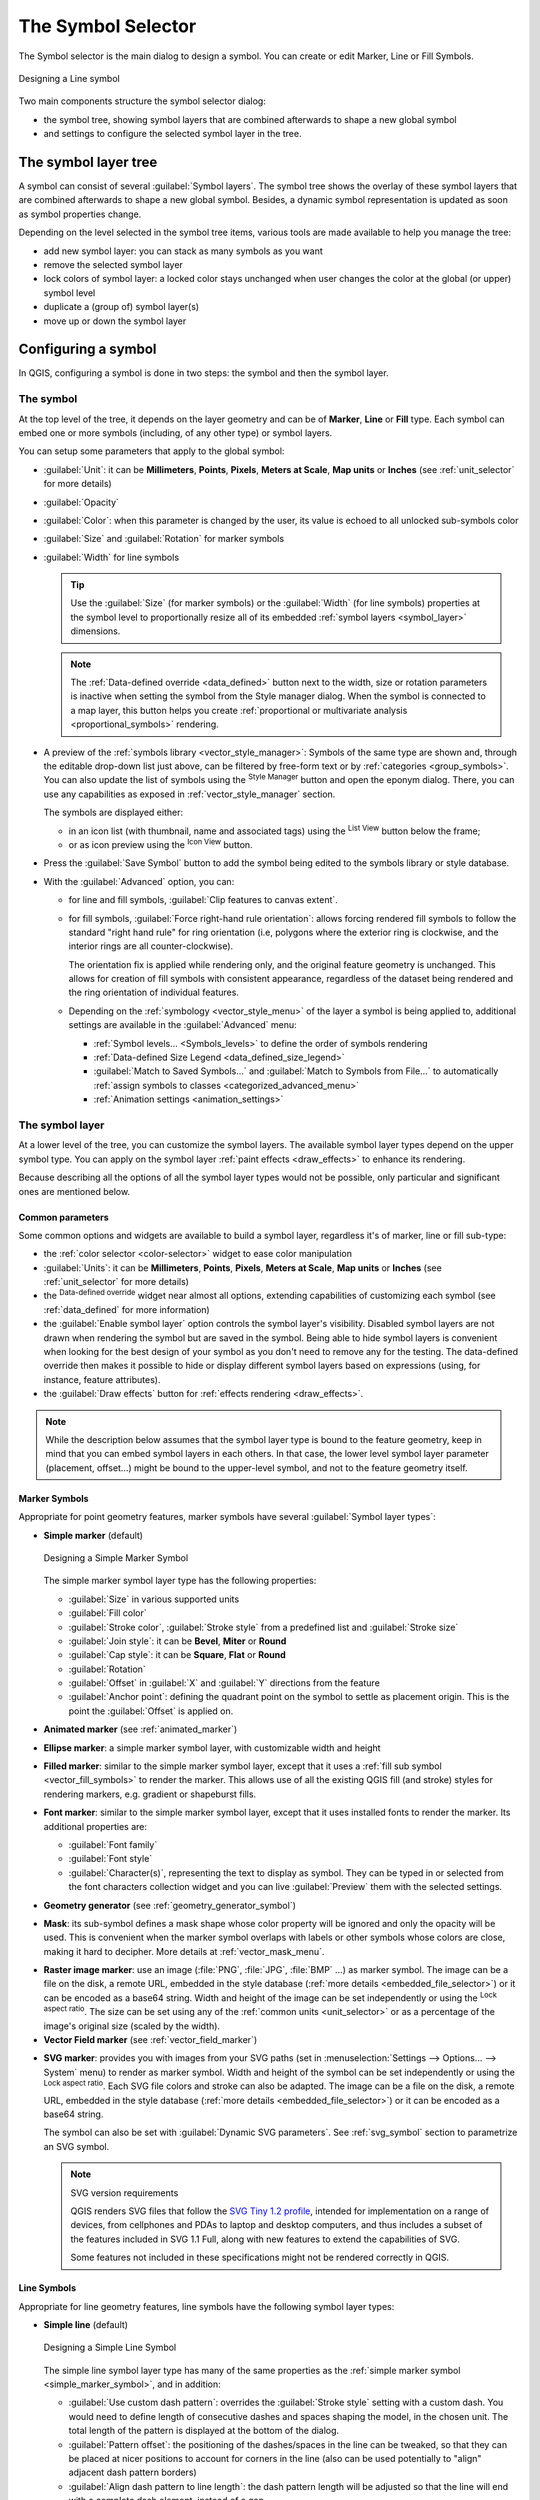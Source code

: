 .. _symbol-selector:

********************
The Symbol Selector
********************

.. only:: html

   .. contents::
      :local:


The Symbol selector is the main dialog to design a symbol.
You can create or edit Marker, Line or Fill Symbols.

.. _figure_symbol_selector:

.. figure:: img/symbolselector.png
   :align: center

   Designing a Line symbol


Two main components structure the symbol selector dialog:

* the symbol tree, showing symbol layers that are combined afterwards to shape a
  new global symbol
* and settings to configure the selected symbol layer in the tree.

.. _symbol_tree:

The symbol layer tree
=====================

A symbol can consist of several :guilabel:`Symbol layers`. The symbol tree shows
the overlay of these symbol layers that are combined afterwards to shape a
new global symbol. Besides, a dynamic symbol representation is updated as soon as
symbol properties change.

Depending on the level selected in the symbol tree items, various tools are
made available to help you manage the tree:

* |symbologyAdd| add new symbol layer: you can stack as many symbols as you want
* |symbologyRemove| remove the selected symbol layer
* lock colors of symbol layer: a |locked| locked color stays unchanged when
  user changes the color at the global (or upper) symbol level
* |duplicateLayer| duplicate a (group of) symbol layer(s)
* move up or down the symbol layer

.. _edit_symbol:

Configuring a symbol
====================

In QGIS, configuring a symbol is done in two steps: the symbol and then the
symbol layer.

The symbol
----------

At the top level of the tree, it depends on the layer geometry and can be of
**Marker**, **Line** or **Fill** type. Each symbol can embed one or
more symbols (including, of any other type) or symbol layers.

You can setup some parameters that apply to the global symbol:

* :guilabel:`Unit`: it can be **Millimeters**, **Points**, **Pixels**,
  **Meters at Scale**, **Map units** or **Inches** (see :ref:`unit_selector`
  for more details)
* :guilabel:`Opacity`
* :guilabel:`Color`: when this parameter is changed by the user, its value is
  echoed to all unlocked sub-symbols color
* :guilabel:`Size` and :guilabel:`Rotation` for marker symbols
* :guilabel:`Width` for line symbols

  .. tip::

    Use the :guilabel:`Size` (for marker symbols) or the :guilabel:`Width` (for
    line symbols) properties at the symbol level to proportionally resize all
    of its embedded :ref:`symbol layers <symbol_layer>` dimensions.

  .. note::

    The :ref:`Data-defined override <data_defined>` button next to the width, size
    or rotation parameters is inactive when setting the symbol from the Style manager
    dialog. When the symbol is connected to a map layer, this button helps you create
    :ref:`proportional or multivariate analysis <proportional_symbols>` rendering.

* A preview of the :ref:`symbols library <vector_style_manager>`: Symbols of the
  same type are shown and, through the editable drop-down list just above, can be
  filtered by free-form text or by :ref:`categories <group_symbols>`.
  You can also update the list of symbols using the
  |styleManager| :sup:`Style Manager` button and open the eponym dialog. There,
  you can use any capabilities as exposed in :ref:`vector_style_manager` section.

  The symbols are displayed either:

  * in an icon list (with thumbnail, name and associated tags) using the
    |openTable| :sup:`List View` button below the frame;
  * or as icon preview using the |iconView| :sup:`Icon View` button.

* Press the :guilabel:`Save Symbol` button to add the symbol being edited to the
  symbols library or style database.
* With the :guilabel:`Advanced` |selectString| option, you can:

  * for line and fill symbols, :guilabel:`Clip features to canvas extent`.

    .. Todo: Explain what does advanced "clip features to canvas" option mean for the symbol?

  * for fill symbols, :guilabel:`Force right-hand rule orientation`: allows
    forcing rendered fill symbols to follow the standard "right hand rule" for ring
    orientation (i.e, polygons where the exterior ring is clockwise, and the interior
    rings are all counter-clockwise).

    The orientation fix is applied while rendering only, and the original feature
    geometry is unchanged. This allows for creation of fill symbols with consistent
    appearance, regardless of the dataset being rendered and the ring orientation
    of individual features.
  * Depending on the :ref:`symbology <vector_style_menu>` of the layer a symbol is
    being applied to, additional settings are available in the :guilabel:`Advanced`
    menu:

    * :ref:`Symbol levels... <Symbols_levels>` to define the order of symbols rendering
    * :ref:`Data-defined Size Legend <data_defined_size_legend>`
    * :guilabel:`Match to Saved Symbols...` and :guilabel:`Match to Symbols from File...`
      to automatically :ref:`assign symbols to classes <categorized_advanced_menu>`
    * :ref:`Animation settings <animation_settings>` 

.. _symbol_layer:

The symbol layer
----------------

At a lower level of the tree, you can customize the symbol layers. The available
symbol layer types depend on the upper symbol type. You can apply on the symbol
layer |paintEffects| :ref:`paint effects <draw_effects>` to enhance its rendering.

Because describing all the options of all the symbol layer types would not be
possible, only particular and significant ones are mentioned below.

Common parameters
.................

Some common options and widgets are available to build a symbol layer,
regardless it's of marker, line or fill sub-type:

* the :ref:`color selector <color-selector>` widget to ease color manipulation
* :guilabel:`Units`: it can be **Millimeters**, **Points**, **Pixels**,
  **Meters at Scale**, **Map units** or **Inches** (see :ref:`unit_selector`
  for more details)
* the |dataDefine| :sup:`Data-defined override` widget near almost all options,
  extending capabilities of customizing each symbol (see :ref:`data_defined` for
  more information)
* the |checkbox| :guilabel:`Enable symbol layer` option controls the symbol layer's
  visibility. Disabled symbol layers are not drawn when rendering the symbol but
  are saved in the symbol. Being able to hide symbol layers is convenient when
  looking for the best design of your symbol as you don't need to remove any for
  the testing. The data-defined override then makes it possible to hide or
  display different symbol layers based on expressions (using, for instance, feature attributes).
* the |checkbox| :guilabel:`Draw effects` button for :ref:`effects rendering
  <draw_effects>`.

.. note::

 While the description below assumes that the symbol layer type is bound to the
 feature geometry, keep in mind that you can embed symbol layers in each others.
 In that case, the lower level symbol layer parameter (placement, offset...)
 might be bound to the upper-level symbol, and not to the feature geometry
 itself.

.. _vector_marker_symbols:

Marker Symbols
..............

Appropriate for point geometry features, marker symbols have several
:guilabel:`Symbol layer types`:

.. _simple_marker_symbol:

* **Simple marker** (default)

  .. _figure_simple_marker_symbol:

  .. figure:: img/simpleMarkerSymbol.png
     :align: center

     Designing a Simple Marker Symbol

  The simple marker symbol layer type has the following properties:

  * :guilabel:`Size` in various supported units
  * :guilabel:`Fill color`
  * :guilabel:`Stroke color`, :guilabel:`Stroke style` from a predefined
    list and :guilabel:`Stroke size`
  * :guilabel:`Join style`: it can be **Bevel**, **Miter** or **Round**
  * :guilabel:`Cap style`: it can be **Square**, **Flat** or **Round**
  * :guilabel:`Rotation`
  * :guilabel:`Offset` in :guilabel:`X` and :guilabel:`Y` directions
    from the feature
  * :guilabel:`Anchor point`: defining the quadrant point on the symbol to settle
    as placement origin. This is the point the :guilabel:`Offset` is applied on.

* **Animated marker** (see :ref:`animated_marker`)
* **Ellipse marker**: a simple marker symbol layer, with customizable width and
  height
* **Filled marker**: similar to the simple marker symbol layer, except that it
  uses a :ref:`fill sub symbol <vector_fill_symbols>` to render the marker.
  This allows use of all the existing QGIS fill (and stroke) styles for
  rendering markers, e.g. gradient or shapeburst fills.
* **Font marker**: similar to the simple marker symbol layer, except that it
  uses installed fonts to render the marker. Its additional properties
  are:

  * :guilabel:`Font family`
  * :guilabel:`Font style`
  * :guilabel:`Character(s)`, representing the text to display as symbol.
    They can be typed in or selected from the font characters collection widget
    and you can live :guilabel:`Preview` them with the selected settings.

* **Geometry generator** (see :ref:`geometry_generator_symbol`)

.. _mask_marker_symbol:

* **Mask**: its sub-symbol defines a mask shape whose color property will be
  ignored and only the opacity will be used. This is convenient when the marker
  symbol overlaps with labels or other symbols whose colors are close,
  making it hard to decipher. More details at :ref:`vector_mask_menu`.

.. _raster_image_marker:

* **Raster image marker**: use an image (:file:`PNG`, :file:`JPG`, :file:`BMP` ...)
  as marker symbol. The image can be a file on the disk, a remote URL, embedded
  in the style database (:ref:`more details <embedded_file_selector>`) or it can
  be encoded as a base64 string.
  Width and height of the image can be set independently or using the
  |lockedGray| :sup:`Lock aspect ratio`. The size can be set using any of the
  :ref:`common units <unit_selector>` or as a percentage of the image's original
  size (scaled by the width).
* **Vector Field marker** (see :ref:`vector_field_marker`)

.. _svg_marker:

* **SVG marker**: provides you with images from your SVG paths (set in
  :menuselection:`Settings --> Options... --> System` menu) to render as marker
  symbol. Width and height of the symbol can be set independently or using the
  |lockedGray| :sup:`Lock aspect ratio`. Each SVG file colors and stroke can
  also be adapted. The image can be a file on the disk, a remote URL, embedded
  in the style database (:ref:`more details <embedded_file_selector>`) or it can
  be encoded as a base64 string.

  The symbol can also be set with :guilabel:`Dynamic SVG parameters`.
  See :ref:`svg_symbol` section to parametrize an SVG symbol.

  .. note:: SVG version requirements

   QGIS renders SVG files that follow the `SVG Tiny 1.2 profile
   <https://www.w3.org/TR/SVGMobile12/>`_, intended for implementation on a
   range of devices, from cellphones and PDAs to laptop and desktop computers,
   and thus includes a subset of the features included in SVG 1.1 Full,
   along with new features to extend the capabilities of SVG.

   Some features not included in these specifications might not be rendered
   correctly in QGIS.


.. _vector_line_symbols:

Line Symbols
............

Appropriate for line geometry features, line symbols have the following symbol
layer types:

.. _simple_line_symbol:

* **Simple line** (default)

  .. _figure_simple_line_symbol:

  .. figure:: img/simpleLineSymbol.png
     :align: center

     Designing a Simple Line Symbol

  The simple line symbol layer type has many of the same properties as the
  :ref:`simple marker symbol <simple_marker_symbol>`, and in addition:

  * |checkbox| :guilabel:`Use custom dash pattern`: overrides the
    :guilabel:`Stroke style` setting with a custom dash. You would need to
    define length of consecutive dashes and spaces shaping the model,
    in the chosen unit.
    The total length of the pattern is displayed at the bottom of the dialog.
  * :guilabel:`Pattern offset`: the positioning of the dashes/spaces in the line
    can be tweaked, so that they can be placed at nicer positions to account for corners
    in the line (also can be used potentially to "align" adjacent dash pattern borders)
  * |checkbox| :guilabel:`Align dash pattern to line length`: the dash pattern
    length will be adjusted so that the line will end with a complete dash 
    element, instead of a gap.
  * |checkbox| :guilabel:`Tweak dash pattern at sharp corners`: dynamically 
    adjusts the dash pattern placement so that sharp corners are represented
    by a full dash element coming into and out of the sharp corner.
    Dependent on :guilabel:`Align dash pattern to line length`.
  * :guilabel:`Trim lines` from :guilabel:`Start` and/or :guilabel:`End`:
    allows for the line rendering to trim off the first x mm and last y mm
    from the actual line string when drawing the line.
    It supports a range of :ref:`units <unit_selector>`, including percentage
    of the overall line length, and can be data defined for extra control.
    The start/end trim distance can be used e.g. when creating complex symbols
    where a line layer should not overlap marker symbol layers placed at
    the start and end of the line.

.. _arrow_symbol:

* **Arrow**: draws lines as curved (or not) arrows with a single or a double
  head with configurable (and data-defined):

  * :guilabel:`Head type`
  * :guilabel:`Arrow type`
  * :guilabel:`Arrow width`
  * :guilabel:`Arrow width at start`
  * :guilabel:`Head length`
  * :guilabel:`Head thickness`
  * :guilabel:`Offset`

  It is possible to create |checkbox| :guilabel:`Curved arrows`
  (the line feature must have at least three vertices) and
  |checkbox| :guilabel:`Repeat arrow on each segment`.
  It also uses a :ref:`fill symbol <vector_fill_symbols>` such as gradients or
  shapeburst to render the arrow body. Combined with the geometry generator,
  this type of layer symbol helps you representing flow maps.
* **Geometry generator** (see :ref:`geometry_generator_symbol`)

.. _interpolated_line_symbol:

* **Interpolated line**: allows to render a line whose :guilabel:`Stroke width`
  and/or :guilabel:`Color` may be constant (given a :guilabel:`Fixed width` and
  :guilabel:`Single color` parameters) or vary along the geometry.
  When varying, necessary inputs are:

  * :guilabel:`Start value` and :guilabel:`End value`: Values that will be used
    for interpolation at the extremities of the features geometry.
    They can be fixed values, feature's attributes or based on an expression.
  * :guilabel:`Min. value` and :guilabel:`Max. value`: Values between which
    the interpolation is performed.
    Press the |refresh| :sup:`Load` button to automatically fill them based
    on the minimum and maximum start/end values applied to the layer.
  * Only available for the stroke option:

    * :guilabel:`Min. width` and :guilabel:`Max. width`: define the range of
      the varying width. :guilabel:`Min. width` is assigned to the
      :guilabel:`Min. value` and :guilabel:`Max. width` to the
      :guilabel:`Max. value`.
      A :ref:`unit <unit_selector>` can be associated.
    * |checkbox| :guilabel:`Use absolute value`: only consider absolute value
      for interpolation (negative values are used as positive).
    * |checkbox| :guilabel:`Ignore out of range`: by default, when
      the ``[start value - end value]`` range of a feature is not included in
      the ``[min. value - max. value]`` range, the out-of-bounds parts of
      the feature's geometry are rendered with the min or max width.
      Check this option to not render them at all.
  * For varying color, you can use any of the interpolation methods of
    :ref:`color ramp classification <color_ramp_shader>`

  .. _figure_interpolated_line_symbol:

  .. figure:: img/interpolatedLineSymbol.png
     :align: center
     :width: 100%

     Examples of interpolated lines

.. _marker_line_symbol:

* **Marker line**: repeats a :ref:`marker symbol
  <vector_marker_symbols>` over the length of a line.

  * The :guilabel:`Marker placement` can be set using a regular interval setting
    (starting from the first vertex)
    and/or the line geometry property (on first or last vertex, inner vertices,
    the central point of the line or of each segment, or on every curve point).
  * When first or last vertex placement is enabled, the |checkbox|
    :guilabel:`Place on every part extremity` option will make the markers
    render also at the first or last vertex for every part of multipart geometries.
  * :guilabel:`Offset along line`: the markers placement can also be given
    an offset along the line, in the ref:`unit <unit_selector>` of your choice
    (millimeters, points, map unit, meters at scale, percentage, ...):

    * A positive value offsets the markers symbols in the line direction (with
      :guilabel:`On first vertex` and :guilabel:`With interval` placements)
      and backwards (with :guilabel:`On last vertex` placement).
    * A negative value on a not closed line will result in no offset (for
      :guilabel:`On first vertex` and :guilabel:`On last vertex` placements)
      or backwards offset of the symbols (from the last vertex).
    * With a closed ring, QGIS treats the offset as continuing to loop around
      the ring (forward or backward).
      E.g. setting the offset to 150% (resp. -10% or -110%) results in the
      offset being treated as 50% (resp. 90%) of the length of the closed ring.

  * The |checkbox| :guilabel:`Rotate marker to follow line direction` option
    sets whether each marker symbol should be oriented relative to the line
    direction or not.

    Because a line is often a succession of segments of different directions,
    the rotation of the marker is calculated by averaging over a specified
    distance along the line. For example, setting the
    :guilabel:`Average angle over` property to ``4mm`` means that the two points
    along the line that are ``2mm`` before and after the symbol placement are used
    to calculate the line angle for that marker symbol.
    This has the effect of smoothing (or removing) any tiny local deviations
    from the overall line direction, resulting in much nicer visual orientations
    of the marker line symbols.
  * :guilabel:`Line offset`: the marker symbols can also be offset from the line
    feature.

.. _hashed_line_symbol:

* **Hashed line**: repeats a line segment (a hash)
  over the length of a line symbol, with a line sub-symbol used to render each
  individual segment. In other words, a hashed line is like a marker line in
  which marker symbols are replaced with segments. As such, the hashed lines
  have the :ref:`same properties <marker_line_symbol>` as marker line symbols,
  along with:

  * :guilabel:`Hash length`
  * :guilabel:`Hash rotation`

  .. _figure_hashed_line_symbol:

  .. figure:: img/hashedLineSymbol.png
     :align: center
     :width: 100%

     Examples of hashed lines

.. _raster_line_symbol:

* **Raster line**: renders and repeats a raster image following the length 
  of a line feature shape. The :guilabel:`Stroke width`, :guilabel:`Offset`,
  :guilabel:`Join style`, :guilabel:`Cap style` and :guilabel:`Opacity`
  can be adjusted.

  .. _figure_raster_line_symbol:

  .. figure:: img/rasterLineSymbol.png
     :align: center
     :width: 100%

     Examples of raster lines

.. _lineburst_symbol:

* **Lineburst**: renders a gradient along the width of a line.
  You can choose between :guilabel:`Two color` or :guilabel:`Color ramp` and
  the :guilabel:`Stroke width`, :guilabel:`Offset`,
  :guilabel:`Join style`, :guilabel:`Cap style` can be adjusted.

  .. _figure_lineburst_symbol:

  .. figure:: img/lineburstSymbol.png
     :align: center
     :width: 100%

     Examples of lineburst lines


.. _vector_fill_symbols:

Fill Symbols
............

Appropriate for polygon geometry features, fill symbols have also several
symbol layer types:

* **Simple fill** (default): fills a polygon with a uniform color

  .. _figure_simple_fill_symbol:

  .. figure:: img/simpleFillSymbol.png
     :align: center

     Designing a Simple Fill Symbol

* **Centroid fill**: places a :ref:`marker symbol <vector_marker_symbols>`
  at the centroid of the visible feature.
  The position of the marker may not be the real centroid
  of the feature, because calculation takes into account the polygon(s)
  clipped to area visible in map canvas for rendering and ignores holes.
  Use the :ref:`geometry generator symbol <geometry_generator_symbol>`
  if you want the exact centroid. 

  You can:

  * :guilabel:`Force placement of markers inside polygons`
  * :guilabel:`Draw markers on every part of multi-part features` or place
    the point only on its biggest part
  * display the marker symbol(s) in whole or in part, keeping parts overlapping
    the current feature geometry (:guilabel:`Clip markers to polygon boundary`)
    or the geometry part the symbol belongs to (:guilabel:`Clip markers to current
    part boundary only`)

* **Geometry generator** (see :ref:`geometry_generator_symbol`)
* **Gradient fill**: uses a radial, linear or conical gradient, based on either
  simple two color gradients or a predefined :ref:`gradient color ramp
  <color-ramp>` to fill polygons. The gradient can be rotated and applied on
  a single feature basis or across the whole map extent. Also start and end
  points can be set via coordinates or using the centroid (of feature or map).
  A data-defined offset can be defined.
* **Line pattern fill**: fills the polygon with a hatching pattern of
  :ref:`line symbol layer <vector_line_symbols>`. You can set:

  * :guilabel:`Alignment`: defines how the pattern is positioned relative
    to the feature(s):

    * :guilabel:`Align pattern to feature`: lines are rendered within
      each feature
    * :guilabel:`Align pattern to map extent`: a pattern is rendered over
      the whole map extent, allowing lines to align nicely across features
  * :guilabel:`Rotation` of the lines, counter-clockwise
  * :guilabel:`Spacing`: distance between consecutive lines
  * :guilabel:`Offset` distance of the lines from the feature boundary
  * :guilabel:`Clipping`: allows to control how lines in the fill should
    be clipped to the polygon shape. Options are:

    * :guilabel:`Clip During Render Only`: lines are created covering
      the whole bounding box of the feature and then clipped while drawing.
      Line extremities (beginning and end) will not be visible.
    * :guilabel:`Clip Lines Before Render`: lines are clipped to the exact shape
      of the polygon prior to rendering. Line extremities (including cap styles,
      start/end marker line objects, ...) will be visible, and may sometimes
      extend outside of the polygon (depending on the line symbol settings).
    * :guilabel:`No Clipping`: no clipping at all is done - lines will cover
      the whole bounding box of the feature

* **Point pattern fill**: fills the polygon with a grid pattern of 
  :ref:`marker symbol <vector_marker_symbols>`. You can set:

  * :guilabel:`Alignment`: defines how the pattern is positioned relative
    to the feature(s):

    * :guilabel:`Align pattern to feature`: marker lines are rendered within
      each feature
    * :guilabel:`Align pattern to map extent`: a pattern is rendered over
      the whole map extent, allowing markers to align nicely across features

      .. _figure_point_pattern_alignment:

      .. figure:: img/pointPatternAlignment.png
         :align: center

         Aligning point pattern to feature (left) and to map extent (right)

  * :guilabel:`Distance`: :guilabel:`Horizontal` and :guilabel:`Vertical` distances
    between consecutive markers
  * :guilabel:`Displacement`: a :guilabel:`Horizontal` (resp. :guilabel:`Vertical`)
    offset of alignment between consecutive markers in a column (resp. in a row)
  * :guilabel:`Offset`: :guilabel:`Horizontal` and :guilabel:`Vertical` distances
    from the feature boundary
  * :guilabel:`Clipping`: allows to control how markers in the fill should
    be clipped to the polygon shape. Options are:

    * :guilabel:`Clip to shape`: markers are clipped so that only the portions
      inside the polygon are visible
    * :guilabel:`Marker centroid within shape`: only markers where the center
      of the marker falls inside the polygon are drawn, but these markers won't
      be clipped to the outside of the polygon
    * :guilabel:`Marker completely within shape`: only markers which fall completely
      within the polygon are shown
    * :guilabel:`No clipping`: any marker which intersects at all with the polygon
      will be completely rendered (strictly speaking its the "intersects with the
      bounding box of the marker")

      .. _figure_clip_point_pattern_fill:

      .. figure:: img/clipPointPatternFill.png
         :align: center

         Clipping markers in fill - From left to right: Clip to shape,
         Marker centroid within shape, Marker completely within shape, No clipping

  * :guilabel:`Rotation` of the whole pattern, clockwise
  * The :guilabel:`Randomize pattern` group setting allows each point in a point
    pattern fill to be randomly shifted up to the specified maximum distance
    :guilabel:`Horizontally` or :guilabel:`Vertically`.
    You can specify the maximum offset in any supported units, such as millimeters,
    points, map units, or even "percentage" (where percentage is relative
    to the pattern width or height).

    You can set an optional random number seed to avoid the symbol patterns
    "jumping" around between map refreshes. Data defined overrides are also supported.

    .. note:: The main difference between the :guilabel:`Randomize pattern` and
     the :ref:`random marker fill <random_marker_fill>` symbol type is that
     the random offset with a point pattern allows for quasi-"regular" placement
     of markers – because the points in the pattern are effectively constrained
     to a grid, this allows creation of semi-random fills which don’t have empty
     areas or overlapping markers. (As opposed to the random marker fill,
     which will always place points completely randomly… sometimes resulting
     in visual clusters of points or unwanted empty areas).

.. _random_marker_fill:

* **Random marker fill**: fills the polygon with a :ref:`marker symbol 
  <vector_marker_symbols>` placed at random locations within the polygon
  boundary. You can set:

  * :guilabel:`Count method`: whether the number of marker symbols to render
    is considered as an absolute count or density-based
  * :guilabel:`Point count`: the number of marker symbols to render,
  * an optional random number :guilabel:`seed`, to give consistent placement
  * :guilabel:`Density area`: in case of density-based count method, ensures
    the fill density of markers remains the same on different scale / zoom levels
    of markers whenever maps are refreshed (also allows random placement
    to play nice with QGIS server and tile-based rendering)
  * :guilabel:`Clip markers to polygon boundary`: whether markers rendered near
    the edges of polygons should be clipped to the polygon boundary or not

* **Raster image fill**: fills the polygon with tiles from a raster image (:file:`PNG`
  :file:`JPG`, :file:`BMP` ...). The image can be a file on the disk, a remote URL
  or an embedded file encoded as a string (:ref:`more details <embedded_file_selector>`).
  Options include (data defined) opacity, image width, coordinate mode (object
  or viewport), rotation and offset. The image width can be set using any of the
  :ref:`common units <unit_selector>` or as a percentage of the original size.
* **SVG fill**: fills the polygon using :ref:`SVG markers <svg_marker>`
  of a given size (:guilabel:`Texture width`).
* **Shapeburst fill**: buffers a gradient fill, where a gradient
  is drawn from the boundary of a polygon towards the polygon's centre.
  Configurable parameters include distance from the boundary to shade, use of
  color ramps or simple two color gradients, optional blurring of the fill and
  offsets.
* **Outline: Arrow**: uses a line :ref:`arrow symbol <arrow_symbol>` layer to
  represent the polygon boundary. The settings for the outline arrow are the same
  as for arrow line symbols.
* **Outline: Hashed line**: uses a :ref:`hash line symbol <hashed_line_symbol>`
  layer to represent the polygon boundary (:guilabel:`Rings`) which can be the
  interior rings only, the exterior ring only or all the rings).
  The other settings for the outline hashed line are the same as for hashed line symbols.
* **Outline: Marker line**: uses a :ref:`marker line symbol <marker_line_symbol>`
  layer to represent the polygon boundary (:guilabel:`Rings`) which can be the
  interior rings only, the exterior ring only or all the rings).
  The other settings for the outline marker line are same as for marker line symbols.
* **Outline: simple line**: uses a :ref:`simple line symbol <simple_line_symbol>`
  layer to represent the polygon boundary (:guilabel:`Rings`) which can be the
  interior rings only, the exterior ring only or all the rings).
  The :guilabel:`Draw line only inside polygon` option displays the
  polygon borders inside the polygon and can be useful to clearly represent
  adjacent polygon boundaries.
  The other settings for the outline simple line are the same as for simple line symbols.

.. note::

 When geometry type is polygon, you can choose to disable the automatic
 clipping of lines/polygons to the canvas extent. In some cases this clipping
 results in unfavourable symbology (e.g. centroid fills where the centroid must
 always be the actual feature's centroid).

.. _svg_symbol:

Parametrizable SVG
..................

You have the possibility to change the colors of a :guilabel:`SVG marker`.
You have to add the placeholders ``param(fill)`` for fill color, ``param(fill-opacity)`` for
fill opacity, ``param(outline)`` and ``param(outline-opacity)`` for stroke color and opacity respectively,
and ``param(outline-width)`` for stroke width. These placeholders can optionally
be followed by a default value, e.g.:

.. code-block:: xml

    <svg width="100%" height="100%">
    <rect fill="param(fill) #ff0000" fill-opacity="param(fill-opacity) 1" stroke="param(outline) #00ff00" stroke-opacity="param(outline-opacity) 1" stroke-width="param(outline-width) 10" width="100" height="100">
    </rect>
    </svg>

More generally, SVG can be freely parametrized using ``param(param_name)``.
This param can either be used as an attribute value or a node text:

.. code-block:: xml

    <g stroke-width=".265" text-anchor="middle" alignment-baseline="param(align)">
      <text x="98" y="147.5" font-size="6px">param(text1)</text>
      <text x="98" y="156.3" font-size="4.5px">param(text2)</text>
    </g>

The parameters can then be defined as expressions in the :guilabel:`Dynamic SVG parameters` table.

.. figure:: img/svg_parameters.png
   :align: center

   Dynamic SVG parameters table

.. note::

 QGIS is looking for a complete SVG node. So if your parameter is within a more complex node, 
 you need to inject the complete node with the expression. 
 For instance, ``transform="rotate(param(angle)"`` will not work.
 Instead, you need to do ``transform="param(rotation)"`` and ``rotation`` parameter will be defined 
 with the expression ``'rotate(' || coalesce(my_field, 0) || ')'``.

.. _geometry_generator_symbol: 
 
The Geometry Generator
......................

Available with all types of symbols, the :guilabel:`geometry generator` symbol
layer allows to use :ref:`expression syntax <expression_builder>` to generate a
geometry on the fly during the rendering process. The resulting geometry does
not have to match with the original :guilabel:`Geometry type` and you can add
several differently modified symbol layers on top of each other.

A :guilabel:`Units` property can be set: when the geometry generator symbol
is not applied to a layer (e.g., it is used on a layout item), this allows
more control over the generated output.

Some examples:


* Render symbol as the centroid of a feature

  ::

   centroid( $geometry ) 

* Visually overlap features within a 100 map units distance from a point feature,
  i.e generate a 100m buffer around the point

  ::

    buffer( $geometry, 100 )

* Create a radial effect of points surrounding the central feature point
  when used as a MultiPoint geometry generator

  .. list-table::
     :widths: 15 85

     * - ::

          collect_geometries(
           array_foreach(
            generate_series( 0, 330, 30 ),
            project( $geometry, 3, radians( @element ) )
           )
          )
       - .. figure:: img/radial_symbols.png
            :align: center
            :width: 100%

* Create a radial effect of points surrounding the central feature point.
  The number of points varies based on a field.

  .. list-table::
     :widths: 15 85

     * - ::

          with_variable(
           'symbol_numbers',
           ceil(fid/10),
           collect_geometries(
            array_foreach(
             generate_series( 0, 360, 360/@symbol_numbers ),
             project( $geometry, 2, radians( @element ) )
            )
           )
          )
       - .. figure:: img/radial_symbols_datadefined.png
            :align: center
            :width: 100%

* Create a curved arrow line connecting features of two layers based on their :ref:`relation <project_relations>`

  .. list-table::
     :widths: 15 85

     * - ::

          collect_geometries(
           with_variable(
            'destination_points',
            relation_aggregate(
             'the_relation_id',
             'array_agg',
             centroid( $geometry )
            ),
            array_foreach(
             @destination_points,
             make_line(
              centroid( @geometry ),
              project(
               centroid(
                make_line( centroid( @geometry ), @element )
               ),
               10, 50
              ),
              @element
             )
            )
           )
          )
       - .. figure:: img/arrow_relations.png
            :align: center
            :width: 100%


.. _vector_field_marker:

The Vector Field Marker
.......................

The vector field marker is used to display vector field data such as earth
deformation, tidal flows, and the like. It displays the vectors as lines
(preferably arrows) that are scaled and oriented according to selected
attributes of data points. It can only be used to render point data; line and
polygon layers are not drawn by this symbology.

The vector field is defined by attributes in the data, which can represent the
field either by:

* **cartesian** components (``x`` and ``y`` components of the field)
* or **polar** coordinates: in this case, attributes define ``Length`` and
  ``Angle``. The angle may be measured either clockwise from north, or
  Counterclockwise from east, and may be either in degrees or radians.
* or as **height only** data, which displays a vertical arrow scaled using an
  attribute of the data. This is appropriate for displaying the vertical
  component of deformation, for example.

The magnitude of field can be scaled up or down to an appropriate size for
viewing the field.


.. index:: Animation
.. _animated_marker:

Animated marker
...............

Animated marker symbol type allows you to use a :file:`.GIF`, :file:`.WebP`,
:file:`.MNG`, etc. animation file to represent points on your map. 
You can specify:

* :guilabel:`File` path,
* :guilabel:`Frame rate`: number of steps that are shown per second,
  indicating how fast the animation is played,
* :guilabel:`Size` in any :ref:`supported unit <unit_selector>`,
* :guilabel:`Opacity`,
* :guilabel:`Rotation`,
* :guilabel:`Offset` in :guilabel:`x` and :guilabel:`y` directions 
  from the marker position,
* :guilabel:`Anchor point`   

There are two ways to handle animated symbols:

* **When your map is not configured as an animation** (i.e. it's a standard QGIS 
  project without animations), the frame for the animated markers will be 
  determined solely by the current timestamp. 

  .. only:: html

    .. figure:: img/animated_marker_map.gif
       :align: center
       :width: 100%

       Animated marker when map is not configured as animation

* **When your map is** :ref:`configured as an animation <maptimecontrol>`, 
  the animated markers will sync with the animation's timeline.
  This means that animated markers will pause when the animation is paused,
  progress with the animation, and so forth. The map will also be redrawn 
  according to the frame rate established for temporal animation. This mode
  is also applied when exporting an animation using the temporal controller.

  .. only:: html

    .. figure:: img/animated_marker_animation.gif
       :align: center
       :width: 100%

       Animated marker when map is configured as animation


.. Substitutions definitions - AVOID EDITING PAST THIS LINE
   This will be automatically updated by the find_set_subst.py script.
   If you need to create a new substitution manually,
   please add it also to the substitutions.txt file in the
   source folder.

.. |checkbox| image:: /static/common/checkbox.png
   :width: 1.3em
.. |dataDefine| image:: /static/common/mIconDataDefine.png
   :width: 1.5em
.. |duplicateLayer| image:: /static/common/mActionDuplicateLayer.png
   :width: 1.5em
.. |iconView| image:: /static/common/mActionIconView.png
   :width: 1.5em
.. |locked| image:: /static/common/locked.png
   :width: 1.5em
.. |lockedGray| image:: /static/common/lockedGray.png
   :width: 1.2em
.. |openTable| image:: /static/common/mActionOpenTable.png
   :width: 1.5em
.. |paintEffects| image:: /static/common/mIconPaintEffects.png
   :width: 1.5em
.. |refresh| image:: /static/common/mActionRefresh.png
   :width: 1.5em
.. |selectString| image:: /static/common/selectstring.png
   :width: 2.5em
.. |styleManager| image:: /static/common/mActionStyleManager.png
   :width: 1.5em
.. |symbologyAdd| image:: /static/common/symbologyAdd.png
   :width: 1.5em
.. |symbologyRemove| image:: /static/common/symbologyRemove.png
   :width: 1.5em
